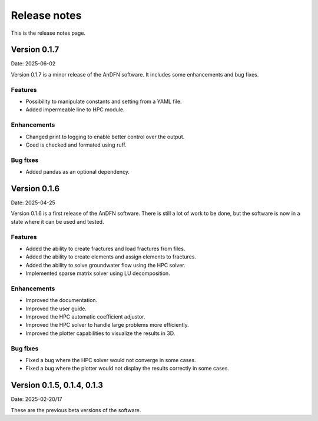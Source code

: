 Release notes
=============

This is the release notes page.

Version 0.1.7
-------------

Date: 2025-06-02

Version 0.1.7 is a minor release of the AnDFN software. It includes some enhancements and bug fixes.

Features
~~~~~~~~
- Possibility to manipulate constants and setting from a YAML file.
- Added impermeable line to HPC module.

Enhancements
~~~~~~~~~~~~
- Changed print to logging to enable better control over the output.
- Coed is checked and formated using ruff.

Bug fixes
~~~~~~~~~
- Added pandas as an optional dependency.

Version 0.1.6
-------------

Date: 2025-04-25

Version 0.1.6 is a first release of the AnDFN software. There is still a lot of work to be done, but the software is now in a state where it can be used and tested.

Features
~~~~~~~~
- Added the ability to create fractures and load fractures from files.
- Added the ability to create elements and assign elements to fractures.
- Added the ability to solve groundwater flow using the HPC solver.
- Implemented sparse matrix solver using LU decomposition.

Enhancements
~~~~~~~~~~~~
- Improved the documentation.
- Improved the user guide.
- Improved the HPC automatic coefficient adjustor.
- Improved the HPC solver to handle large problems more efficiently.
- Improved the plotter capabilities to visualize the results in 3D.

Bug fixes
~~~~~~~~~
- Fixed a bug where the HPC solver would not converge in some cases.
- Fixed a bug where the plotter would not display the results correctly in some cases.

Version 0.1.5, 0.1.4, 0.1.3
---------------------------

Date: 2025-02-20/17

These are the previous beta versions of the software.